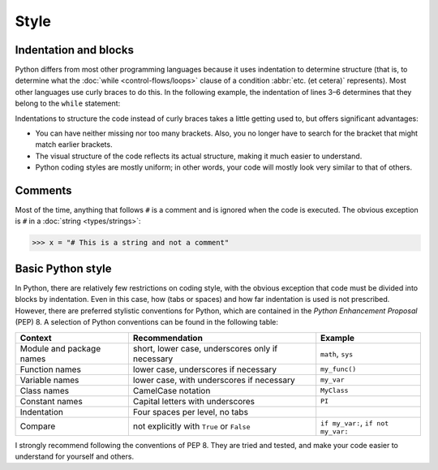Style
=====

Indentation and blocks
----------------------

Python differs from most other programming languages because it uses indentation
to determine structure (that is, to determine what the :doc:`while
<control-flows/loops>` clause of a condition :abbr:`etc. (et cetera)`
represents). Most other languages use curly braces to do this. In the following
example, the indentation of lines 3–6 determines that they belong to the
``while`` statement:

.. code-block:: python
    :linenos:

    >>> x, y = 6, 3
    >>> while x > y:
    ...     x -= 1
    ...     if x == 4:
    ...         break
    ...     print(x)

Indentations to structure the code instead of curly braces takes a little
getting used to, but offers significant advantages:

* You can have neither missing nor too many brackets. Also, you no longer have
  to search for the bracket that might match earlier brackets.
* The visual structure of the code reflects its actual structure, making it much
  easier to understand.
* Python coding styles are mostly uniform; in other words, your code will mostly
  look very similar to that of others.

Comments
--------

Most of the time, anything that follows ``#`` is a comment and is ignored when
the code is executed. The obvious exception is ``#`` in a :doc:`string
<types/strings>`:

.. code-block:: python

    >>> x = "# This is a string and not a comment"

Basic Python style
------------------

In Python, there are relatively few restrictions on coding style, with the
obvious exception that code must be divided into blocks by indentation. Even in
this case, how (tabs or spaces) and how far indentation is used is not
prescribed. However, there are preferred stylistic conventions for Python, which
are contained in the *Python Enhancement Proposal* (PEP) 8. A selection of
Python conventions can be found in the following table:

+-----------------------+-----------------------+-------------------------------+
| Context               | Recommendation        | Example                       |
+=======================+=======================+===============================+
| Module and package    | short, lower case,    | ``math``, ``sys``             |
| names                 | underscores only if   |                               |
|                       | necessary             |                               |
+-----------------------+-----------------------+-------------------------------+
| Function names        | lower case,           | ``my_func()``                 |
|                       | underscores if        |                               |
|                       | necessary             |                               |
+-----------------------+-----------------------+-------------------------------+
| Variable names        | lower case, with      | ``my_var``                    |
|                       | underscores if        |                               |
|                       | necessary             |                               |
+-----------------------+-----------------------+-------------------------------+
| Class names           | CamelCase notation    | ``MyClass``                   |
+-----------------------+-----------------------+-------------------------------+
| Constant names        | Capital letters with  | ``PI``                        |
|                       | underscores           |                               |
+-----------------------+-----------------------+-------------------------------+
| Indentation           | Four spaces per level,|                               |
|                       | no tabs               |                               |
+-----------------------+-----------------------+-------------------------------+
| Compare               | not explicitly with   | ``if my_var:``,               |
|                       | ``True`` or           | ``if not my_var:``            |
|                       | ``False``             |                               |
+-----------------------+-----------------------+-------------------------------+

.. seealso::

    * :pep:`8`

I strongly recommend following the conventions of PEP 8. They are tried and
tested, and make your code easier to understand for yourself and others.
